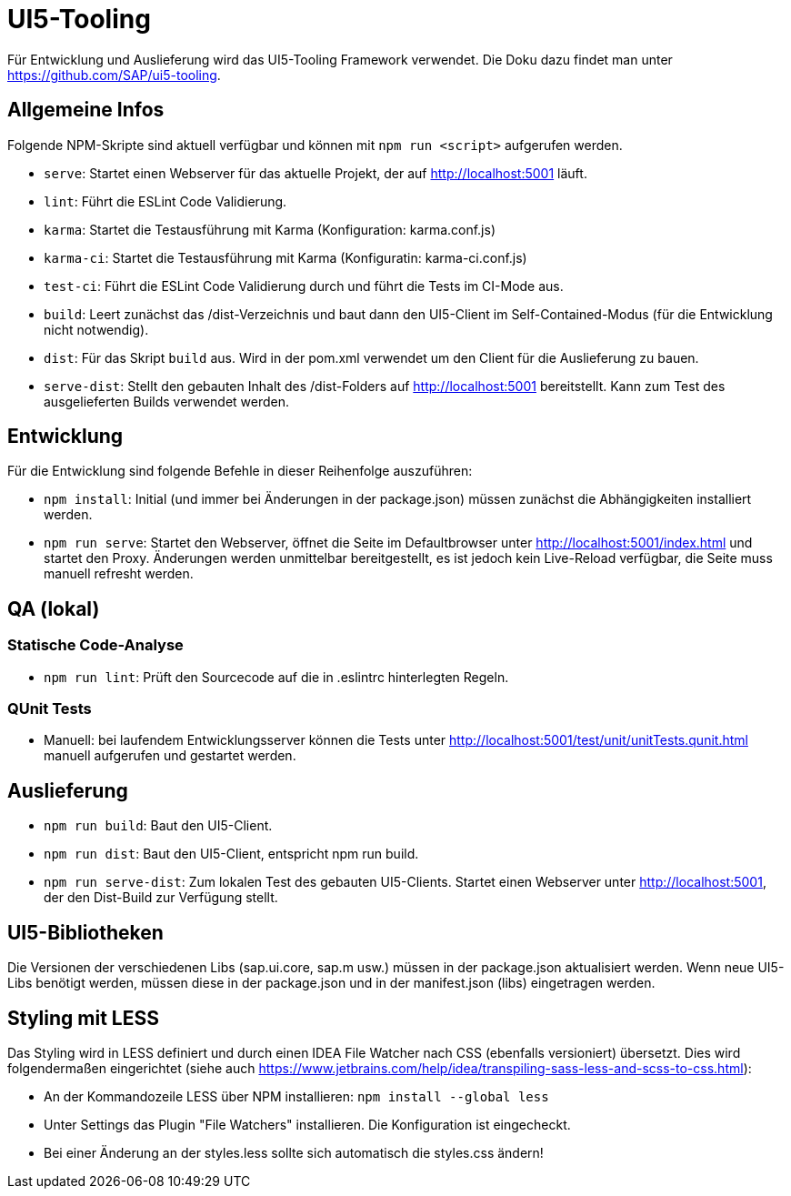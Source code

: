 = UI5-Tooling

Für Entwicklung und Auslieferung wird das UI5-Tooling Framework verwendet.
Die Doku dazu findet man unter https://github.com/SAP/ui5-tooling.

== Allgemeine Infos

Folgende NPM-Skripte sind aktuell verfügbar und können mit `npm run <script>` aufgerufen werden.

* `serve`: Startet einen Webserver für das aktuelle Projekt, der auf http://localhost:5001 läuft.
* `lint`: Führt die ESLint Code Validierung.
* `karma`: Startet die Testausführung mit Karma (Konfiguration: karma.conf.js)
* `karma-ci`: Startet die Testausführung mit Karma (Konfiguratin: karma-ci.conf.js)
* `test-ci`: Führt die ESLint Code Validierung durch und führt die Tests im CI-Mode aus.
* `build`: Leert zunächst das /dist-Verzeichnis und baut dann den UI5-Client im Self-Contained-Modus (für die Entwicklung nicht notwendig).
* `dist`: Für das Skript `build` aus.
Wird in der pom.xml verwendet um den Client für die Auslieferung zu bauen.
* `serve-dist`: Stellt den gebauten Inhalt des /dist-Folders auf http://localhost:5001 bereitstellt.
Kann zum Test des ausgelieferten Builds verwendet werden.

== Entwicklung

Für die Entwicklung sind folgende Befehle in dieser Reihenfolge auszuführen:

* `npm install`: Initial (und immer bei Änderungen in der package.json) müssen zunächst die Abhängigkeiten installiert werden.
* `npm run serve`: Startet den Webserver, öffnet die Seite im Defaultbrowser unter http://localhost:5001/index.html und startet den Proxy.
Änderungen werden unmittelbar bereitgestellt, es ist jedoch kein Live-Reload verfügbar, die Seite muss manuell refresht werden.

== QA (lokal)

=== Statische Code-Analyse

* `npm run lint`: Prüft den Sourcecode auf die in .eslintrc hinterlegten Regeln.

=== QUnit Tests

* Manuell: bei laufendem Entwicklungsserver können die Tests unter http://localhost:5001/test/unit/unitTests.qunit.html manuell aufgerufen und gestartet werden.

== Auslieferung

* `npm run build`: Baut den UI5-Client.
* `npm run dist`: Baut den UI5-Client, entspricht npm run build.
* `npm run serve-dist`: Zum lokalen Test des gebauten UI5-Clients.
Startet einen Webserver unter http://localhost:5001, der den Dist-Build zur Verfügung stellt.

== UI5-Bibliotheken

Die Versionen der verschiedenen Libs (sap.ui.core, sap.m usw.) müssen in der package.json aktualisiert werden.
Wenn neue UI5-Libs benötigt werden, müssen diese in der package.json und in der manifest.json (libs) eingetragen werden.

== Styling mit LESS

Das Styling wird in LESS definiert und durch einen IDEA File Watcher nach CSS (ebenfalls versioniert) übersetzt.
Dies wird folgendermaßen eingerichtet (siehe auch https://www.jetbrains.com/help/idea/transpiling-sass-less-and-scss-to-css.html):

* An der Kommandozeile LESS über NPM installieren: `npm install --global less`
* Unter Settings das Plugin "File Watchers" installieren.
Die Konfiguration ist eingecheckt.
* Bei einer Änderung an der styles.less sollte sich automatisch die styles.css ändern!
